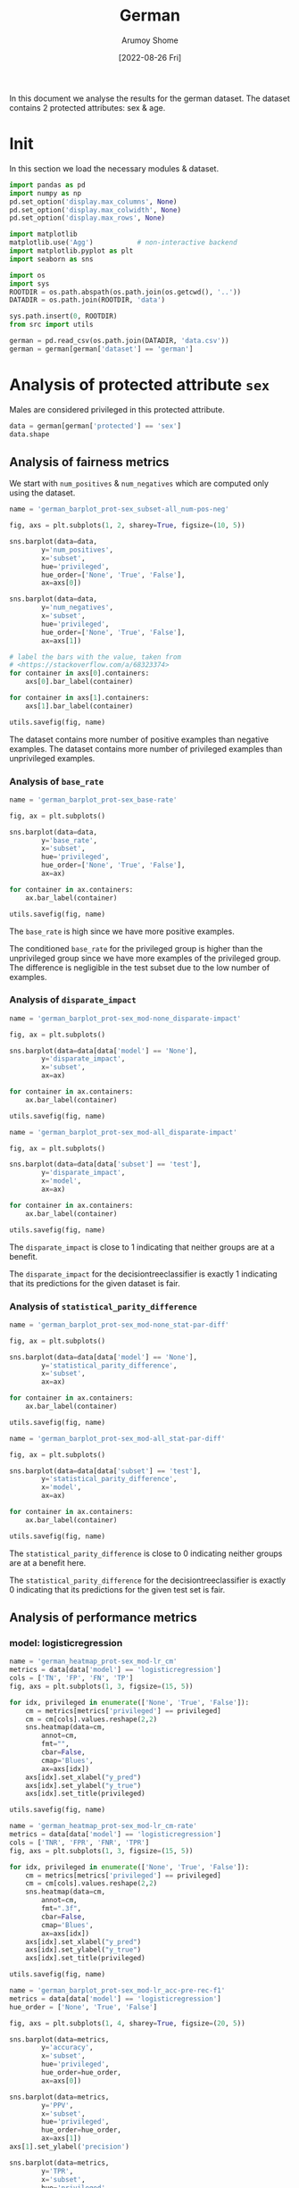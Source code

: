 #+title: German
#+author: Arumoy Shome
#+date: [2022-08-26 Fri]
#+property: header-args:python :python python3 :session *sh21qual-german* :exports both :eval never-export

In this document we analyse the results for the german dataset. The
dataset contains 2 protected attributes: sex & age.

* Init
In this section we load the necessary modules & dataset.

#+begin_src python :results silent
  import pandas as pd
  import numpy as np
  pd.set_option('display.max_columns', None)
  pd.set_option('display.max_colwidth', None)
  pd.set_option('display.max_rows', None)

  import matplotlib
  matplotlib.use('Agg')           # non-interactive backend
  import matplotlib.pyplot as plt
  import seaborn as sns

  import os
  import sys
  ROOTDIR = os.path.abspath(os.path.join(os.getcwd(), '..'))
  DATADIR = os.path.join(ROOTDIR, 'data')

  sys.path.insert(0, ROOTDIR)
  from src import utils
#+end_src

#+begin_src python :results silent
  german = pd.read_csv(os.path.join(DATADIR, 'data.csv'))
  german = german[german['dataset'] == 'german']
#+end_src

* Analysis of protected attribute =sex=

Males are considered privileged in this protected attribute.

#+begin_src python
  data = german[german['protected'] == 'sex']
  data.shape
#+end_src

#+RESULTS:
| 15 | 22 |

#+begin_src python :exports none
  data
#+end_src

#+RESULTS:
#+begin_example
       TN       FPR        f1 dataset  disparate_impact       FNR       PPV  \
75    NaN       NaN       NaN  german          0.896567       NaN       NaN   
76    NaN       NaN       NaN  german               NaN       NaN       NaN   
77    NaN       NaN       NaN  german               NaN       NaN       NaN   
81    NaN       NaN       NaN  german          0.865281       NaN       NaN   
82    NaN       NaN       NaN  german               NaN       NaN       NaN   
83    NaN       NaN       NaN  german               NaN       NaN       NaN   
87    NaN       NaN       NaN  german          0.984127       NaN       NaN   
88    NaN       NaN       NaN  german               NaN       NaN       NaN   
89    NaN       NaN       NaN  german               NaN       NaN       NaN   
93   37.0  0.513158  0.813370  german          0.791667  0.160920  0.789189   
94   17.0  0.645833  0.808333  german               NaN  0.133929  0.757812   
95   20.0  0.285714  0.823529  german               NaN  0.209677  0.859649   
99   40.0  0.473684  0.796562  german          1.000000  0.201149  0.794286   
100  25.0  0.479167  0.794643  german               NaN  0.205357  0.794643   
101  15.0  0.464286  0.800000  german               NaN  0.193548  0.793651   

    privileged  accuracy       TPR  base_rate  num_positives    FP     TP  \
75        None       NaN       NaN   0.700000          700.0   NaN    NaN   
76        True       NaN       NaN   0.723188          499.0   NaN    NaN   
77       False       NaN       NaN   0.648387          201.0   NaN    NaN   
81        None       NaN       NaN   0.701333          526.0   NaN    NaN   
82        True       NaN       NaN   0.730189          387.0   NaN    NaN   
83       False       NaN       NaN   0.631818          139.0   NaN    NaN   
87        None       NaN       NaN   0.696000          174.0   NaN    NaN   
88        True       NaN       NaN   0.700000          112.0   NaN    NaN   
89       False       NaN       NaN   0.688889           62.0   NaN    NaN   
93        None  0.732000  0.839080        NaN            NaN  39.0  146.0   
94        True  0.712500  0.866071        NaN            NaN  31.0   97.0   
95       False  0.766667  0.790323        NaN            NaN   8.0   49.0   
99        None  0.716000  0.798851        NaN            NaN  36.0  139.0   
100       True  0.712500  0.794643        NaN            NaN  23.0   89.0   
101      False  0.722222  0.806452        NaN            NaN  13.0   50.0   

    subset protected  statistical_parity_difference  num_negatives  \
75    full       sex                      -0.074801          300.0   
76    full       sex                            NaN          191.0   
77    full       sex                            NaN          109.0   
81   train       sex                      -0.098370          224.0   
82   train       sex                            NaN          143.0   
83   train       sex                            NaN           81.0   
87    test       sex                      -0.011111           76.0   
88    test       sex                            NaN           48.0   
89    test       sex                            NaN           28.0   
93    test       sex                      -0.166667            NaN   
94    test       sex                            NaN            NaN   
95    test       sex                            NaN            NaN   
99    test       sex                       0.000000            NaN   
100   test       sex                            NaN            NaN   
101   test       sex                            NaN            NaN   

                      model       TNR    FN  theil_index  
75                     None       NaN   NaN          NaN  
76                     None       NaN   NaN          NaN  
77                     None       NaN   NaN          NaN  
81                     None       NaN   NaN          NaN  
82                     None       NaN   NaN          NaN  
83                     None       NaN   NaN          NaN  
87                     None       NaN   NaN          NaN  
88                     None       NaN   NaN          NaN  
89                     None       NaN   NaN          NaN  
93       logisticregression  0.486842  28.0     0.164088  
94       logisticregression  0.354167  15.0          NaN  
95       logisticregression  0.714286  13.0          NaN  
99   decisiontreeclassifier  0.526316  35.0     0.194839  
100  decisiontreeclassifier  0.520833  23.0          NaN  
101  decisiontreeclassifier  0.535714  12.0          NaN  
#+end_example

** Analysis of fairness metrics
We start with =num_positives= & =num_negatives= which are computed
only using the dataset.

#+begin_src python :results file
  name = 'german_barplot_prot-sex_subset-all_num-pos-neg'

  fig, axs = plt.subplots(1, 2, sharey=True, figsize=(10, 5))

  sns.barplot(data=data,
	      y='num_positives',
	      x='subset',
	      hue='privileged',
	      hue_order=['None', 'True', 'False'],
	      ax=axs[0])

  sns.barplot(data=data,
	      y='num_negatives',
	      x='subset',
	      hue='privileged',
	      hue_order=['None', 'True', 'False'],
	      ax=axs[1])

  # label the bars with the value, taken from
  # <https://stackoverflow.com/a/68323374>
  for container in axs[0].containers:
      axs[0].bar_label(container)

  for container in axs[1].containers:
      axs[1].bar_label(container)

  utils.savefig(fig, name)
#+end_src

#+RESULTS:
[[file:german_barplot_prot-sex_subset-all_num-pos-neg.png]]

The dataset contains more number of positive examples than negative
examples. The dataset contains more number of privileged examples than
unprivileged examples.

*** Analysis of =base_rate=

#+begin_src python :results file
  name = 'german_barplot_prot-sex_base-rate'

  fig, ax = plt.subplots()

  sns.barplot(data=data,
	      y='base_rate',
	      x='subset',
	      hue='privileged',
	      hue_order=['None', 'True', 'False'],
	      ax=ax)

  for container in ax.containers:
      ax.bar_label(container)

  utils.savefig(fig, name)

#+end_src

#+RESULTS:
[[file:german_barplot_prot-sex_base-rate.png]]

The =base_rate= is high since we have more positive examples.

The conditioned =base_rate= for the privileged group is higher than
the unprivileged group since we have more examples of the privileged
group. The difference is negligible in the test subset due to the low
number of examples.

*** Analysis of =disparate_impact=

#+begin_src python :results file
  name = 'german_barplot_prot-sex_mod-none_disparate-impact'

  fig, ax = plt.subplots()

  sns.barplot(data=data[data['model'] == 'None'],
	      y='disparate_impact',
	      x='subset',
	      ax=ax)

  for container in ax.containers:
      ax.bar_label(container)

  utils.savefig(fig, name)
#+end_src

#+RESULTS:
[[file:german_barplot_prot-sex_mod-none_disparate-impact.png]]

#+begin_src python :results file
  name = 'german_barplot_prot-sex_mod-all_disparate-impact'

  fig, ax = plt.subplots()

  sns.barplot(data=data[data['subset'] == 'test'],
	      y='disparate_impact',
	      x='model',
	      ax=ax)

  for container in ax.containers:
      ax.bar_label(container)

  utils.savefig(fig, name)
#+end_src

#+RESULTS:
[[file:german_barplot_prot-sex_mod-all_disparate-impact.png]]

The =disparate_impact= is close to 1 indicating that neither groups
are at a benefit.

The =disparate_impact= for the decisiontreeclassifier is exactly 1
indicating that its predictions for the given dataset is fair.

*** Analysis of =statistical_parity_difference=

#+begin_src python :results file
  name = 'german_barplot_prot-sex_mod-none_stat-par-diff'

  fig, ax = plt.subplots()

  sns.barplot(data=data[data['model'] == 'None'],
	      y='statistical_parity_difference',
	      x='subset',
	      ax=ax)

  for container in ax.containers:
      ax.bar_label(container)

  utils.savefig(fig, name)
#+end_src

#+RESULTS:
[[file:german_barplot_prot-sex_mod-none_stat-par-diff.png]]

#+begin_src python :results file
  name = 'german_barplot_prot-sex_mod-all_stat-par-diff'

  fig, ax = plt.subplots()

  sns.barplot(data=data[data['subset'] == 'test'],
	      y='statistical_parity_difference',
	      x='model',
	      ax=ax)

  for container in ax.containers:
      ax.bar_label(container)

  utils.savefig(fig, name)
#+end_src

#+RESULTS:
[[file:german_barplot_prot-sex_mod-all_stat-par-diff.png]]

The =statistical_parity_difference= is close to 0 indicating neither
groups are at a benefit here.

The =statistical_parity_difference= for the decisiontreeclassifier is
exactly 0 indicating that its predictions for the given test set is
fair.

** Analysis of performance metrics
*** model: logisticregression

#+begin_src python :results file
  name = 'german_heatmap_prot-sex_mod-lr_cm'
  metrics = data[data['model'] == 'logisticregression']
  cols = ['TN', 'FP', 'FN', 'TP']
  fig, axs = plt.subplots(1, 3, figsize=(15, 5))

  for idx, privileged in enumerate(['None', 'True', 'False']):
      cm = metrics[metrics['privileged'] == privileged]
      cm = cm[cols].values.reshape(2,2)
      sns.heatmap(data=cm,
		  annot=cm,
		  fmt="",
		  cbar=False,
		  cmap='Blues',
		  ax=axs[idx])
      axs[idx].set_xlabel("y_pred")
      axs[idx].set_ylabel("y_true")
      axs[idx].set_title(privileged)

  utils.savefig(fig, name)
#+end_src

#+RESULTS:
[[file:german_heatmap_prot-sex_mod-lr_cm.png]]

#+begin_src python :results file
  name = 'german_heatmap_prot-sex_mod-lr_cm-rate'
  metrics = data[data['model'] == 'logisticregression']
  cols = ['TNR', 'FPR', 'FNR', 'TPR']
  fig, axs = plt.subplots(1, 3, figsize=(15, 5))

  for idx, privileged in enumerate(['None', 'True', 'False']):
      cm = metrics[metrics['privileged'] == privileged]
      cm = cm[cols].values.reshape(2,2)
      sns.heatmap(data=cm,
		  annot=cm,
		  fmt=".3f",
		  cbar=False,
		  cmap='Blues',
		  ax=axs[idx])
      axs[idx].set_xlabel("y_pred")
      axs[idx].set_ylabel("y_true")
      axs[idx].set_title(privileged)

  utils.savefig(fig, name)
#+end_src

#+RESULTS:
[[file:german_heatmap_prot-sex_mod-lr_cm-rate.png]]

#+begin_src python :results file
  name = 'german_barplot_prot-sex_mod-lr_acc-pre-rec-f1'
  metrics = data[data['model'] == 'logisticregression']
  hue_order = ['None', 'True', 'False']

  fig, axs = plt.subplots(1, 4, sharey=True, figsize=(20, 5))

  sns.barplot(data=metrics,
	      y='accuracy',
	      x='subset',
	      hue='privileged',
	      hue_order=hue_order,
	      ax=axs[0])

  sns.barplot(data=metrics,
	      y='PPV',
	      x='subset',
	      hue='privileged',
	      hue_order=hue_order,
	      ax=axs[1])
  axs[1].set_ylabel('precision')

  sns.barplot(data=metrics,
	      y='TPR',
	      x='subset',
	      hue='privileged',
	      hue_order=hue_order,
	      ax=axs[2])
  axs[2].set_ylabel('recall')

  sns.barplot(data=metrics,
	      y='f1',
	      x='subset',
	      hue='privileged',
	      hue_order=hue_order,
	      ax=axs[3])

  for idx in range(4):
      for container in axs[idx].containers: axs[idx].bar_label(container)

  utils.savefig(fig, name)
#+end_src

#+RESULTS:
[[file:german_barplot_prot-sex_mod-lr_acc-pre-rec-f1.png]]

The model is good at identifying the positive class which is expected
given the bias in the training dataset. Due to the same bias, the
model has a lot of false positive predictions.

This problem is however not present in the unprivileged group where
the model is able to identify the positive & negative examples with
the same accuracy.

- [ ] is this because of the small number of unprivileged examples?

The =accuracy= of the model is ~70% however the model is biased & the
test subset also contains the same bias so we should rely on the
=precision= & =recall= instead.

The =precision= is lower than the =recall= since we have higher number
of false positives.

- [ ] The results are reversed in the unprivileged group (=recall=
  higher than =precision=), can this be explained by the numbers as well?

*** model: decisiontreeclassifier

#+begin_src python :results file
  name = 'german_heatmap_prot-sex_mod-dt_cm'
  metrics = data[data['model'] == 'decisiontreeclassifier']
  cols = ['TN', 'FP', 'FN', 'TP']
  fig, axs = plt.subplots(1, 3, figsize=(15, 5))

  for idx, privileged in enumerate(['None', 'True', 'False']):
      cm = metrics[metrics['privileged'] == privileged]
      cm = cm[cols].values.reshape(2,2)
      sns.heatmap(data=cm,
		  annot=cm,
		  fmt="",
		  cbar=False,
		  cmap='Blues',
		  ax=axs[idx])
      axs[idx].set_xlabel("y_pred")
      axs[idx].set_ylabel("y_true")
      axs[idx].set_title(privileged)

  utils.savefig(fig, name)
#+end_src

#+RESULTS:
[[file:german_heatmap_prot-sex_mod-dt_cm.png]]

#+begin_src python :results file
  name = 'german_heatmap_prot-sex_mod-dt_cm-rate'
  metrics = data[data['model'] == 'decisiontreeclassifier']
  cols = ['TNR', 'FPR', 'FNR', 'TPR']
  fig, axs = plt.subplots(1, 3, figsize=(15, 5))

  for idx, privileged in enumerate(['None', 'True', 'False']):
      cm = metrics[metrics['privileged'] == privileged]
      cm = cm[cols].values.reshape(2,2)
      sns.heatmap(data=cm,
		  annot=cm,
		  fmt=".3f",
		  cbar=False,
		  cmap='Blues',
		  ax=axs[idx])
      axs[idx].set_xlabel("y_pred")
      axs[idx].set_ylabel("y_true")
      axs[idx].set_title(privileged)

  utils.savefig(fig, name)
#+end_src

#+RESULTS:
[[file:german_heatmap_prot-sex_mod-dt_cm-rate.png]]

#+begin_src python :results file
  name = 'german_barplot_prot-sex_mod-dt_acc-pre-rec-f1'
  metrics = data[data['model'] == 'decisiontreeclassifier']
  hue_order = ['None', 'True', 'False']

  fig, axs = plt.subplots(1, 4, sharey=True, figsize=(20, 5))

  sns.barplot(data=metrics,
	      y='accuracy',
	      x='subset',
	      hue='privileged',
	      hue_order=hue_order,
	      ax=axs[0])

  sns.barplot(data=metrics,
	      y='PPV',
	      x='subset',
	      hue='privileged',
	      hue_order=hue_order,
	      ax=axs[1])
  axs[1].set_ylabel('precision')

  sns.barplot(data=metrics,
	      y='TPR',
	      x='subset',
	      hue='privileged',
	      hue_order=hue_order,
	      ax=axs[2])
  axs[2].set_ylabel('recall')

  sns.barplot(data=metrics,
	      y='f1',
	      x='subset',
	      hue='privileged',
	      hue_order=hue_order,
	      ax=axs[3])

  for idx in range(4):
      for container in axs[idx].containers: axs[idx].bar_label(container)

  utils.savefig(fig, name)
#+end_src

#+RESULTS:
[[file:german_barplot_prot-sex_mod-dt_acc-pre-rec-f1.png]]


* Analysis of protected attribute =age=

#+begin_src python
  data = german[german['protected'] == 'age']
  data.shape
#+end_src

#+RESULTS:
| 15 | 22 |

#+begin_src python :exports none
  data
#+end_src

#+RESULTS:
#+begin_example
       TN       FPR        f1 dataset  disparate_impact       FNR       PPV  \
78    NaN       NaN       NaN  german          0.794826       NaN       NaN   
79    NaN       NaN       NaN  german               NaN       NaN       NaN   
80    NaN       NaN       NaN  german               NaN       NaN       NaN   
84    NaN       NaN       NaN  german          0.807230       NaN       NaN   
85    NaN       NaN       NaN  german               NaN       NaN       NaN   
86    NaN       NaN       NaN  german               NaN       NaN       NaN   
90    NaN       NaN       NaN  german          0.761538       NaN       NaN   
91    NaN       NaN       NaN  german               NaN       NaN       NaN   
92    NaN       NaN       NaN  german               NaN       NaN       NaN   
96   37.0  0.513158  0.813370  german          0.857361  0.160920  0.789189   
97   25.0  0.528302  0.831081  german               NaN  0.151724  0.814570   
98   12.0  0.478261  0.730159  german               NaN  0.206897  0.676471   
102  40.0  0.473684  0.796562  german          0.884886  0.201149  0.794286   
103  29.0  0.452830  0.822300  german               NaN  0.186207  0.830986   
104  11.0  0.521739  0.677419  german               NaN  0.275862  0.636364   

    privileged  accuracy       TPR  base_rate  num_positives    FP     TP  \
78        None       NaN       NaN   0.700000          700.0   NaN    NaN   
79        True       NaN       NaN   0.728395          590.0   NaN    NaN   
80       False       NaN       NaN   0.578947          110.0   NaN    NaN   
84        None       NaN       NaN   0.701333          526.0   NaN    NaN   
85        True       NaN       NaN   0.727124          445.0   NaN    NaN   
86       False       NaN       NaN   0.586957           81.0   NaN    NaN   
90        None       NaN       NaN   0.696000          174.0   NaN    NaN   
91        True       NaN       NaN   0.732323          145.0   NaN    NaN   
92       False       NaN       NaN   0.557692           29.0   NaN    NaN   
96        None  0.732000  0.839080        NaN            NaN  39.0  146.0   
97        True  0.747475  0.848276        NaN            NaN  28.0  123.0   
98       False  0.673077  0.793103        NaN            NaN  11.0   23.0   
102       None  0.716000  0.798851        NaN            NaN  36.0  139.0   
103       True  0.742424  0.813793        NaN            NaN  24.0  118.0   
104      False  0.615385  0.724138        NaN            NaN  12.0   21.0   

    subset protected  statistical_parity_difference  num_negatives  \
78    full       age                      -0.149448          300.0   
79    full       age                            NaN          220.0   
80    full       age                            NaN           80.0   
84   train       age                      -0.140168          224.0   
85   train       age                            NaN          167.0   
86   train       age                            NaN           57.0   
90    test       age                      -0.174631           76.0   
91    test       age                            NaN           53.0   
92    test       age                            NaN           23.0   
96    test       age                      -0.108780            NaN   
97    test       age                            NaN            NaN   
98    test       age                            NaN            NaN   
102   test       age                      -0.082556            NaN   
103   test       age                            NaN            NaN   
104   test       age                            NaN            NaN   

                      model       TNR    FN  theil_index  
78                     None       NaN   NaN          NaN  
79                     None       NaN   NaN          NaN  
80                     None       NaN   NaN          NaN  
84                     None       NaN   NaN          NaN  
85                     None       NaN   NaN          NaN  
86                     None       NaN   NaN          NaN  
90                     None       NaN   NaN          NaN  
91                     None       NaN   NaN          NaN  
92                     None       NaN   NaN          NaN  
96       logisticregression  0.486842  28.0     0.164088  
97       logisticregression  0.471698  22.0          NaN  
98       logisticregression  0.521739   6.0          NaN  
102  decisiontreeclassifier  0.526316  35.0     0.194839  
103  decisiontreeclassifier  0.547170  27.0          NaN  
104  decisiontreeclassifier  0.478261   8.0          NaN  
#+end_example

** Analysis of fairness metrics
We start with the =num_positives=, =num_negatives= which are computed
only using the dataset.

#+begin_src python :results file
  name = 'german_barplot_prot-age_subset-all_num-pos-neg'

  fig, axs = plt.subplots(1, 2, sharey=True, figsize=(10, 5))

  sns.barplot(data=data,
	      y='num_positives',
	      x='subset',
	      hue='privileged',
	      hue_order=['None', 'True', 'False'],
	      ax=axs[0])

  sns.barplot(data=data,
	      y='num_negatives',
	      x='subset',
	      hue='privileged',
	      hue_order=['None', 'True', 'False'],
	      ax=axs[1])

  # label the bars with the value, taken from
  # <https://stackoverflow.com/a/68323374>
  for container in axs[0].containers:
      axs[0].bar_label(container)

  for container in axs[1].containers:
      axs[1].bar_label(container)

  utils.savefig(fig, name)
#+end_src

#+RESULTS:
[[file:german_barplot_prot-age_subset-all_num-pos-neg.png]]

*** Analysis of =base_rate=

#+begin_src python :results file
  name = 'german_barplot_prot-age_base-rate'

  fig, ax = plt.subplots()

  sns.barplot(data=data,
	      y='base_rate',
	      x='subset',
	      hue='privileged',
	      hue_order=['None', 'True', 'False'],
	      ax=ax)

  for container in ax.containers:
      ax.bar_label(container)

  utils.savefig(fig, name)

#+end_src

#+RESULTS:
[[file:german_barplot_prot-age_base-rate.png]]

*** Analysis of =disparate_impact=

#+begin_src python :results file
  name = 'german_barplot_prot-age_mod-none_disparate-impact'

  fig, ax = plt.subplots()

  sns.barplot(data=data[data['model'] == 'None'],
	      y='disparate_impact',
	      x='subset',
	      ax=ax)

  for container in ax.containers:
      ax.bar_label(container)

  utils.savefig(fig, name)
#+end_src

#+RESULTS:
[[file:german_barplot_prot-age_mod-none_disparate-impact.png]]

#+begin_src python :results file
  name = 'german_barplot_prot-age_mod-all_disparate-impact'

  fig, ax = plt.subplots()

  sns.barplot(data=data[data['subset'] == 'test'],
	      y='disparate_impact',
	      x='model',
	      ax=ax)

  for container in ax.containers:
      ax.bar_label(container)

  utils.savefig(fig, name)
#+end_src

#+RESULTS:
[[file:german_barplot_prot-age_mod-all_disparate-impact.png]]

*** Analysis of =statistical_parity_difference=

#+begin_src python :results file
  name = 'german_barplot_prot-age_mod-none_stat-par-diff'

  fig, ax = plt.subplots()

  sns.barplot(data=data[data['model'] == 'None'],
	      y='statistical_parity_difference',
	      x='subset',
	      ax=ax)

  for container in ax.containers:
      ax.bar_label(container)

  utils.savefig(fig, name)
#+end_src

#+RESULTS:
[[file:german_barplot_prot-age_mod-none_stat-par-diff.png]]

#+begin_src python :results file
  name = 'german_barplot_prot-age_mod-all_stat-par-diff'

  fig, ax = plt.subplots()

  sns.barplot(data=data[data['subset'] == 'test'],
	      y='statistical_parity_difference',
	      x='model',
	      ax=ax)

  for container in ax.containers:
      ax.bar_label(container)

  utils.savefig(fig, name)
#+end_src

#+RESULTS:
[[file:german_barplot_prot-age_mod-all_stat-par-diff.png]]

** Analysis of performance metrics
*** model: logisticregression

#+begin_src python :results file
  name = 'german_heatmap_prot-age_mod-lr_cm'
  metrics = data[data['model'] == 'logisticregression']
  cols = ['TN', 'FP', 'FN', 'TP']
  fig, axs = plt.subplots(1, 3, figsize=(15, 5))

  for idx, privileged in enumerate(['None', 'True', 'False']):
      cm = metrics[metrics['privileged'] == privileged]
      cm = cm[cols].values.reshape(2,2)
      sns.heatmap(data=cm,
		  annot=cm,
		  fmt="",
		  cbar=False,
		  cmap='Blues',
		  ax=axs[idx])
      axs[idx].set_xlabel("y_pred")
      axs[idx].set_ylabel("y_true")
      axs[idx].set_title(privileged)

  utils.savefig(fig, name)
#+end_src

#+RESULTS:
[[file:german_heatmap_prot-age_mod-lr_cm.png]]

#+begin_src python :results file
  name = 'german_heatmap_prot-age_mod-lr_cm-rate'
  metrics = data[data['model'] == 'logisticregression']
  cols = ['TNR', 'FPR', 'FNR', 'TPR']
  fig, axs = plt.subplots(1, 3, figsize=(15, 5))

  for idx, privileged in enumerate(['None', 'True', 'False']):
      cm = metrics[metrics['privileged'] == privileged]
      cm = cm[cols].values.reshape(2,2)
      sns.heatmap(data=cm,
		  annot=cm,
		  fmt=".3f",
		  cbar=False,
		  cmap='Blues',
		  ax=axs[idx])
      axs[idx].set_xlabel("y_pred")
      axs[idx].set_ylabel("y_true")
      axs[idx].set_title(privileged)

  utils.savefig(fig, name)
#+end_src

#+RESULTS:
[[file:german_heatmap_prot-age_mod-lr_cm-rate.png]]

#+begin_src python :results file
  name = 'german_barplot_prot-age_mod-lr_acc-pre-rec-f1'
  metrics = data[data['model'] == 'logisticregression']
  hue_order = ['None', 'True', 'False']

  fig, axs = plt.subplots(1, 4, sharey=True, figsize=(20, 5))

  sns.barplot(data=metrics,
	      y='accuracy',
	      x='subset',
	      hue='privileged',
	      hue_order=hue_order,
	      ax=axs[0])

  sns.barplot(data=metrics,
	      y='PPV',
	      x='subset',
	      hue='privileged',
	      hue_order=hue_order,
	      ax=axs[1])
  axs[1].set_ylabel('precision')

  sns.barplot(data=metrics,
	      y='TPR',
	      x='subset',
	      hue='privileged',
	      hue_order=hue_order,
	      ax=axs[2])
  axs[2].set_ylabel('recall')

  sns.barplot(data=metrics,
	      y='f1',
	      x='subset',
	      hue='privileged',
	      hue_order=hue_order,
	      ax=axs[3])

  for idx in range(4):
      for container in axs[idx].containers: axs[idx].bar_label(container)

  utils.savefig(fig, name)
#+end_src

#+RESULTS:
[[file:german_barplot_prot-age_mod-lr_acc-pre-rec-f1.png]]

*** model: decisiontreeclassifier

#+begin_src python :results file
  name = 'german_heatmap_prot-age_mod-dt_cm'
  metrics = data[data['model'] == 'decisiontreeclassifier']
  cols = ['TN', 'FP', 'FN', 'TP']
  fig, axs = plt.subplots(1, 3, figsize=(15, 5))

  for idx, privileged in enumerate(['None', 'True', 'False']):
      cm = metrics[metrics['privileged'] == privileged]
      cm = cm[cols].values.reshape(2,2)
      sns.heatmap(data=cm,
		  annot=cm,
		  fmt="",
		  cbar=False,
		  cmap='Blues',
		  ax=axs[idx])
      axs[idx].set_xlabel("y_pred")
      axs[idx].set_ylabel("y_true")
      axs[idx].set_title(privileged)

  utils.savefig(fig, name)
#+end_src

#+RESULTS:
[[file:german_heatmap_prot-age_mod-dt_cm.png]]

#+begin_src python :results file
  name = 'german_heatmap_prot-age_mod-dt_cm-rate'
  metrics = data[data['model'] == 'decisiontreeclassifier']
  cols = ['TNR', 'FPR', 'FNR', 'TPR']
  fig, axs = plt.subplots(1, 3, figsize=(15, 5))

  for idx, privileged in enumerate(['None', 'True', 'False']):
      cm = metrics[metrics['privileged'] == privileged]
      cm = cm[cols].values.reshape(2,2)
      sns.heatmap(data=cm,
		  annot=cm,
		  fmt=".3f",
		  cbar=False,
		  cmap='Blues',
		  ax=axs[idx])
      axs[idx].set_xlabel("y_pred")
      axs[idx].set_ylabel("y_true")
      axs[idx].set_title(privileged)

  utils.savefig(fig, name)
#+end_src

#+RESULTS:
[[file:german_heatmap_prot-age_mod-dt_cm-rate.png]]

#+begin_src python :results file
  name = 'german_barplot_prot-age_mod-dt_acc-pre-rec-f1'
  metrics = data[data['model'] == 'decisiontreeclassifier']
  hue_order = ['None', 'True', 'False']

  fig, axs = plt.subplots(1, 4, sharey=True, figsize=(20, 5))

  sns.barplot(data=metrics,
	      y='accuracy',
	      x='subset',
	      hue='privileged',
	      hue_order=hue_order,
	      ax=axs[0])

  sns.barplot(data=metrics,
	      y='PPV',
	      x='subset',
	      hue='privileged',
	      hue_order=hue_order,
	      ax=axs[1])
  axs[1].set_ylabel('precision')

  sns.barplot(data=metrics,
	      y='TPR',
	      x='subset',
	      hue='privileged',
	      hue_order=hue_order,
	      ax=axs[2])
  axs[2].set_ylabel('recall')

  sns.barplot(data=metrics,
	      y='f1',
	      x='subset',
	      hue='privileged',
	      hue_order=hue_order,
	      ax=axs[3])

  for idx in range(4):
      for container in axs[idx].containers: axs[idx].bar_label(container)

  utils.savefig(fig, name)
#+end_src

#+RESULTS:
[[file:german_barplot_prot-age_mod-dt_acc-pre-rec-f1.png]]
